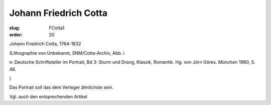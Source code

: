 Johann Friedrich Cotta
======================

:slug: FCotta1
:order: 20

Johann Friedrich Cotta, 1764-1832

.. class:: source

  (Lithographie von Unbekannt, SNM/Cotta-Archiv, Abb. i

.. class:: source

  n: Deutsche Schriftsteller im Portrait, Bd 3: Sturm und Drang, Klassik, Romantik. Hg. von Jörn Göres. München 1980, S. 46.

.. class:: source

  )

Das Portrait soll das dem Verleger ähnlichste sein.

Vgl. auch den entsprechenden Artikel
